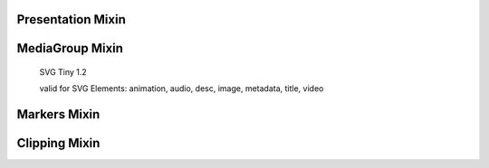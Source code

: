 Presentation Mixin
==================

.. automethod:: svgwrite.mixins.Presentation.fill

.. seealso::

   * http://www.w3.org/TR/SVG11/painting.html#FillProperty
   * http://www.w3.org/TR/SVG11/painting.html#FillRuleProperty
   * http://www.w3.org/TR/SVG11/painting.html#FillOpacityProperty

.. automethod:: svgwrite.mixins.Presentation.stroke

.. seealso::

   * http://www.w3.org/TR/SVG11/painting.html#StrokeProperty
   * http://www.w3.org/TR/SVG11/painting.html#StrokeWidthProperty
   * http://www.w3.org/TR/SVG11/painting.html#StrokeOpacityProperty
   * http://www.w3.org/TR/SVG11/painting.html#StrokeLinecapProperty
   * http://www.w3.org/TR/SVG11/painting.html#StrokeMiterlimitProperty

.. automethod:: svgwrite.mixins.Presentation.dasharray

.. seealso::

   * http://www.w3.org/TR/SVG11/painting.html#StrokeDasharrayProperty
   * http://www.w3.org/TR/SVG11/painting.html#StrokeDashoffsetProperty

MediaGroup Mixin
================

   SVG Tiny 1.2

   valid for SVG Elements: animation, audio, desc, image, metadata, title, video


.. automethod:: svgwrite.mixins.MediaGroup.viewport_fill

.. seealso::

   * http://www.w3.org/TR/SVGMobile12/painting.html#viewport-fill-property
   * http://www.w3.org/TR/SVGMobile12/painting.html#viewport-fill-opacity-property

Markers Mixin
=============

.. automethod:: svgwrite.mixins.Markers.set_markers

.. seealso::

   * http://www.w3.org/TR/SVG11/painting.html#MarkerProperty
   * http://www.w3.org/TR/SVG11/painting.html#MarkerStartProperty
   * http://www.w3.org/TR/SVG11/painting.html#MarkerMidProperty
   * http://www.w3.org/TR/SVG11/painting.html#MarkerEndProperty

Clipping Mixin
==============

.. automethod:: svgwrite.mixins.Clipping.clip_rect

.. seealso:: http://www.w3.org/TR/SVG11/masking.html#OverflowAndClipProperties
